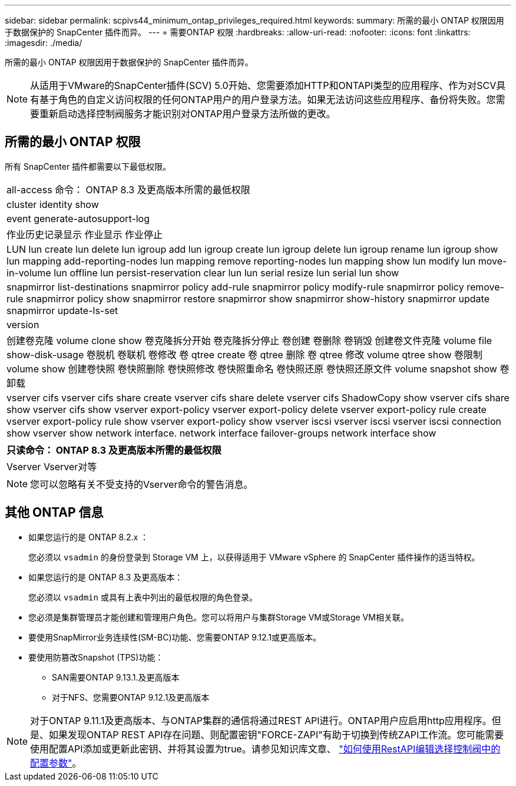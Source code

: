 ---
sidebar: sidebar 
permalink: scpivs44_minimum_ontap_privileges_required.html 
keywords:  
summary: 所需的最小 ONTAP 权限因用于数据保护的 SnapCenter 插件而异。 
---
= 需要ONTAP 权限
:hardbreaks:
:allow-uri-read: 
:nofooter: 
:icons: font
:linkattrs: 
:imagesdir: ./media/


[role="lead"]
所需的最小 ONTAP 权限因用于数据保护的 SnapCenter 插件而异。


NOTE: 从适用于VMware的SnapCenter插件(SCV) 5.0开始、您需要添加HTTP和ONTAPI类型的应用程序、作为对SCV具有基于角色的自定义访问权限的任何ONTAP用户的用户登录方法。如果无法访问这些应用程序、备份将失败。您需要重新启动选择控制阀服务才能识别对ONTAP用户登录方法所做的更改。



== 所需的最小 ONTAP 权限

所有 SnapCenter 插件都需要以下最低权限。

|===


| all-access 命令： ONTAP 8.3 及更高版本所需的最低权限 


| cluster identity show 


| event generate-autosupport-log 


| 作业历史记录显示
作业显示
作业停止 


| LUN lun create lun delete lun igroup add lun igroup create lun igroup delete lun igroup rename lun igroup show lun mapping add-reporting-nodes lun mapping remove reporting-nodes lun mapping show lun modify lun move-in-volume lun offline lun persist-reservation clear lun lun serial resize lun serial lun show 


| snapmirror list-destinations snapmirror policy add-rule snapmirror policy modify-rule snapmirror policy remove-rule snapmirror policy show snapmirror restore snapmirror show snapmirror show-history snapmirror update snapmirror update-ls-set 


| version 


| 创建卷克隆
volume clone show
卷克隆拆分开始
卷克隆拆分停止
卷创建
卷删除
卷销毁
创建卷文件克隆
volume file show-disk-usage
卷脱机
卷联机
卷修改
卷 qtree create
卷 qtree 删除
卷 qtree 修改
volume qtree show
卷限制
volume show
创建卷快照
卷快照删除
卷快照修改
卷快照重命名
卷快照还原
卷快照还原文件
volume snapshot show
卷卸载 


| vserver cifs vserver cifs share create vserver cifs share delete vserver cifs ShadowCopy show vserver cifs share show vserver cifs show vserver export-policy vserver export-policy delete vserver export-policy rule create vserver export-policy rule show vserver export-policy show vserver iscsi vserver iscsi vserver iscsi connection show vserver show network interface. network interface failover-groups network interface show 
|===
|===
| 只读命令： ONTAP 8.3 及更高版本所需的最低权限 


| Vserver Vserver对等 
|===

NOTE: 您可以忽略有关不受支持的Vserver命令的警告消息。



== 其他 ONTAP 信息

* 如果您运行的是 ONTAP 8.2.x ：
+
您必须以 `vsadmin` 的身份登录到 Storage VM 上，以获得适用于 VMware vSphere 的 SnapCenter 插件操作的适当特权。

* 如果您运行的是 ONTAP 8.3 及更高版本：
+
您必须以 `vsadmin` 或具有上表中列出的最低权限的角色登录。

* 您必须是集群管理员才能创建和管理用户角色。您可以将用户与集群Storage VM或Storage VM相关联。
* 要使用SnapMirror业务连续性(SM-BC)功能、您需要ONTAP 9.12.1或更高版本。
* 要使用防篡改Snapshot (TPS)功能：
+
** SAN需要ONTAP 9.13.1.及更高版本
** 对于NFS、您需要ONTAP 9.12.1及更高版本





NOTE: 对于ONTAP 9.11.1及更高版本、与ONTAP集群的通信将通过REST API进行。ONTAP用户应启用http应用程序。但是、如果发现ONTAP REST API存在问题、则配置密钥"FORCE-ZAPI"有助于切换到传统ZAPI工作流。您可能需要使用配置API添加或更新此密钥、并将其设置为true。请参见知识库文章、 https://kb.netapp.com/mgmt/SnapCenter/How_to_use_RestAPI_to_edit_configuration_parameters_in_SCV["如何使用RestAPI编辑选择控制阀中的配置参数"]。
